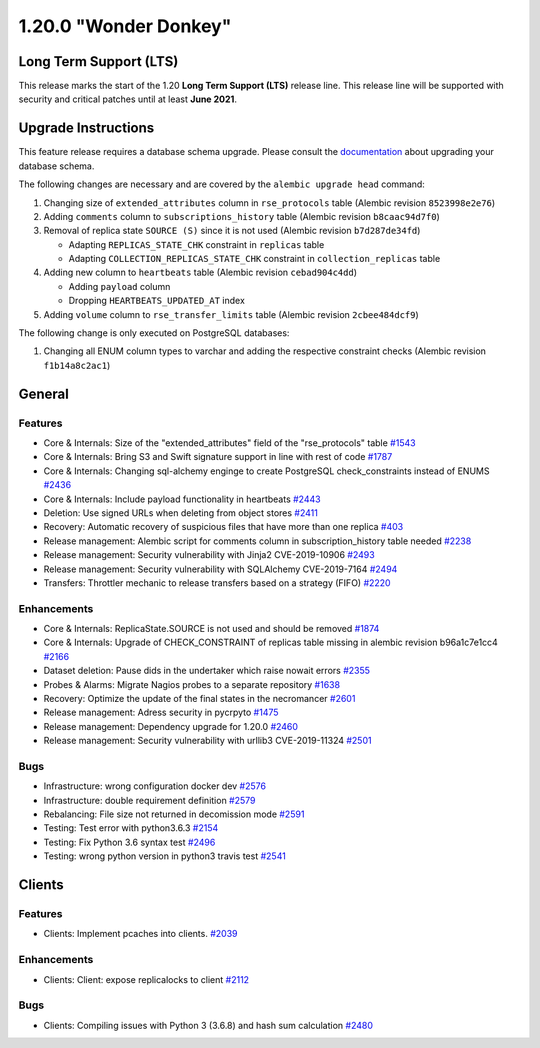 ======================
1.20.0 "Wonder Donkey"
======================

-----------------------
Long Term Support (LTS)
-----------------------

This release marks the start of the 1.20 **Long Term Support (LTS)** release line. This release line will be supported with security and critical patches until at least **June 2021**.

--------------------
Upgrade Instructions
--------------------

This feature release requires a database schema upgrade. Please consult the `documentation <https://rucio.readthedocs.io/en/latest/database.html>`_ about upgrading your database schema.

The following changes are necessary and are covered by the ``alembic upgrade head`` command:

1. Changing size of ``extended_attributes`` column in ``rse_protocols`` table (Alembic revision ``8523998e2e76``)

2. Adding ``comments`` column to ``subscriptions_history`` table (Alembic revision ``b8caac94d7f0``)

3. Removal of replica state ``SOURCE (S)`` since it is not used (Alembic revision ``b7d287de34fd``)
   
   - Adapting ``REPLICAS_STATE_CHK`` constraint in ``replicas`` table
   - Adapting ``COLLECTION_REPLICAS_STATE_CHK`` constraint in ``collection_replicas`` table

4. Adding new column to ``heartbeats`` table (Alembic revision ``cebad904c4dd``)

   - Adding ``payload`` column
   - Dropping ``HEARTBEATS_UPDATED_AT`` index

5. Adding ``volume`` column to ``rse_transfer_limits`` table (Alembic revision ``2cbee484dcf9``)

The following change is only executed on PostgreSQL databases:

1. Changing all ENUM column types to varchar and adding the respective constraint checks (Alembic revision ``f1b14a8c2ac1``)
 
-------
General
-------

********
Features
********

- Core & Internals: Size of the "extended_attributes" field of the "rse_protocols" table `#1543 <https://github.com/rucio/rucio/issues/1543>`_
- Core & Internals: Bring S3 and Swift signature support in line with rest of code `#1787 <https://github.com/rucio/rucio/issues/1787>`_
- Core & Internals: Changing sql-alchemy enginge to create PostgreSQL check_constraints instead of ENUMS `#2436 <https://github.com/rucio/rucio/issues/2436>`_
- Core & Internals: Include payload functionality in heartbeats `#2443 <https://github.com/rucio/rucio/issues/2443>`_
- Deletion: Use signed URLs when deleting from object stores `#2411 <https://github.com/rucio/rucio/issues/2411>`_
- Recovery: Automatic recovery of suspicious files that have more than one replica `#403 <https://github.com/rucio/rucio/issues/403>`_
- Release management: Alembic script for comments column in subscription_history table needed `#2238 <https://github.com/rucio/rucio/issues/2238>`_
- Release management: Security vulnerability with Jinja2 CVE-2019-10906 `#2493 <https://github.com/rucio/rucio/issues/2493>`_
- Release management: Security vulnerability with SQLAlchemy CVE-2019-7164 `#2494 <https://github.com/rucio/rucio/issues/2494>`_
- Transfers: Throttler mechanic to release transfers based on a strategy (FIFO) `#2220 <https://github.com/rucio/rucio/issues/2220>`_

************
Enhancements
************

- Core & Internals: ReplicaState.SOURCE is not used and should be removed `#1874 <https://github.com/rucio/rucio/issues/1874>`_
- Core & Internals: Upgrade of CHECK_CONSTRAINT of replicas table missing in alembic revision b96a1c7e1cc4 `#2166 <https://github.com/rucio/rucio/issues/2166>`_
- Dataset deletion: Pause dids in the undertaker which raise nowait errors `#2355 <https://github.com/rucio/rucio/issues/2355>`_
- Probes & Alarms: Migrate Nagios probes to a separate repository `#1638 <https://github.com/rucio/rucio/issues/1638>`_
- Recovery: Optimize the update of the final states in the necromancer `#2601 <https://github.com/rucio/rucio/issues/2601>`_
- Release management: Adress security in pycrpyto `#1475 <https://github.com/rucio/rucio/issues/1475>`_
- Release management: Dependency upgrade for 1.20.0 `#2460 <https://github.com/rucio/rucio/issues/2460>`_
- Release management: Security vulnerability with urllib3 CVE-2019-11324 `#2501 <https://github.com/rucio/rucio/issues/2501>`_

****
Bugs
****

- Infrastructure: wrong configuration docker dev `#2576 <https://github.com/rucio/rucio/issues/2576>`_
- Infrastructure: double requirement definition `#2579 <https://github.com/rucio/rucio/issues/2579>`_
- Rebalancing: File size not returned in decomission mode `#2591 <https://github.com/rucio/rucio/issues/2591>`_
- Testing: Test error with python3.6.3 `#2154 <https://github.com/rucio/rucio/issues/2154>`_
- Testing: Fix Python 3.6 syntax test `#2496 <https://github.com/rucio/rucio/issues/2496>`_
- Testing: wrong python version in python3 travis test `#2541 <https://github.com/rucio/rucio/issues/2541>`_

-------
Clients
-------

********
Features
********

- Clients: Implement pcaches into clients. `#2039 <https://github.com/rucio/rucio/issues/2039>`_

************
Enhancements
************

- Clients: Client: expose replicalocks to client `#2112 <https://github.com/rucio/rucio/issues/2112>`_

****
Bugs
****

- Clients: Compiling issues with Python 3 (3.6.8) and hash sum calculation `#2480 <https://github.com/rucio/rucio/issues/2480>`_
